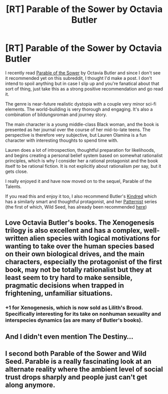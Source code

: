 #+TITLE: [RT] Parable of the Sower by Octavia Butler

* [RT] Parable of the Sower by Octavia Butler
:PROPERTIES:
:Author: AnonymousAvatar
:Score: 30
:DateUnix: 1603052331.0
:DateShort: 2020-Oct-18
:FlairText: RT
:END:
I recently read [[https://www.octaviabutler.com/parableseries][Parable of the Sower]] by Octavia Butler and since I don't see it recommended yet on this subreddit, I thought I'd make a post. I don't intend to spoil anything but in case I slip up and you're fanatical about that sort of thing, just take this as a strong positive recommendation and go read it.

The genre is near-future realistic dystopia with a couple very minor sci-fi elements. The world-building is very thorough and engaging. It's also a combination of bildungsroman and journey story.

The main character is a young middle-class Black woman, and the book is presented as her journal over the course of her mid-to-late teens. The perspective is therefore very subjective, but Lauren Olamina is a fun character with interesting thoughts to spend time with.

Lauren does a lot of introspection, thoughtful preparation for likelihoods, and begins creating a personal belief system based on somewhat rationalist principles, which is why I consider her a rational protagonist and the book itself to be rational fiction. It is not explicitly about rationalism per say, but it gets close.

I really enjoyed it and have now moved on to the sequel, Parable of the Talents.

If you read this and enjoy it too, I also recommend Butler's [[https://www.octaviabutler.com/kindred][Kindred]] which has a similarly smart and thoughtful protagonist, and her [[https://www.octaviabutler.com/patternist-series][Patternist]] series (the first of which, Wild Seed, has already been recommended [[https://www.reddit.com/r/rational/comments/322pu0/wild_seed_by_octavia_butler/][here]])


** Love Octavia Butler's books. The Xenogenesis trilogy is also excellent and has a complex, well-written alien species with logical motivations for wanting to take over the human species based on their own biological drives, and the main characters, especially the protagonist of the first book, may not be totally rationalist but they at least seem to try hard to make sensible, pragmatic decisions when trapped in frightening, unfamiliar situations.
:PROPERTIES:
:Author: AllfairChatwin
:Score: 8
:DateUnix: 1603055735.0
:DateShort: 2020-Oct-19
:END:

*** +1 for Xenogenesis, which is now sold as Lilith's Brood. Specifically interesting for its take on nonhuman sexuality and interspecies dynamics (as are many of Butler's books).
:PROPERTIES:
:Author: LazarusRises
:Score: 3
:DateUnix: 1603117230.0
:DateShort: 2020-Oct-19
:END:


** And I didn't even mention The Destiny...
:PROPERTIES:
:Author: AnonymousAvatar
:Score: 3
:DateUnix: 1603054643.0
:DateShort: 2020-Oct-19
:END:


** I second both Parable of the Sower and Wild Seed. Parable is a really fascinating look at an alternate reality where the ambient level of social trust drops sharply and people just can't get along anymore.
:PROPERTIES:
:Author: aarongertler
:Score: 3
:DateUnix: 1603067991.0
:DateShort: 2020-Oct-19
:END:
